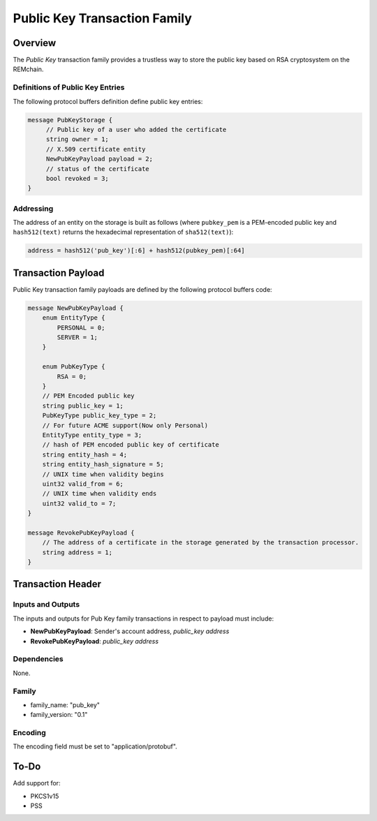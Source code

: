 ******************************
Public Key Transaction Family
******************************

Overview
========

The *Public Key* transaction family provides a trustless way to store the public key based on RSA cryptosystem on the REMchain.

Definitions of Public Key Entries
---------------------------------

The following protocol buffers definition define public key entries:

.. code-block:: protobuf

    message PubKeyStorage {
         // Public key of a user who added the certificate
         string owner = 1;
         // X.509 certificate entity
         NewPubKeyPayload payload = 2;
         // status of the certificate
         bool revoked = 3;
    }

Addressing
----------

The address of an entity on the storage is built as follows (where ``pubkey_pem`` is a PEM-encoded public key and
``hash512(text)`` returns the hexadecimal representation of ``sha512(text)``):

.. code-block:: python

    address = hash512('pub_key')[:6] + hash512(pubkey_pem)[:64]


Transaction Payload
===================

Public Key transaction family payloads are defined by the following protocol
buffers code:

.. code-block:: protobuf

    message NewPubKeyPayload {
        enum EntityType {
            PERSONAL = 0;
            SERVER = 1;
        }

        enum PubKeyType {
            RSA = 0;
        }
        // PEM Encoded public key
        string public_key = 1;
        PubKeyType public_key_type = 2;
        // For future ACME support(Now only Personal)
        EntityType entity_type = 3;
        // hash of PEM encoded public key of certificate
        string entity_hash = 4;
        string entity_hash_signature = 5;
        // UNIX time when validity begins
        uint32 valid_from = 6;
        // UNIX time when validity ends
        uint32 valid_to = 7;
    }

    message RevokePubKeyPayload {
        // The address of a certificate in the storage generated by the transaction processor.
        string address = 1;
    }


Transaction Header
==================

Inputs and Outputs
------------------

The inputs and outputs for Pub Key family transactions in respect to payload must include:

* **NewPubKeyPayload**: Sender's account address, *public_key address*
* **RevokePubKeyPayload**: *public_key address*

Dependencies
------------

None.

Family
------

- family_name: "pub_key"
- family_version: "0.1"

Encoding
--------

The encoding field must be set to "application/protobuf".


To-Do
=========

Add support for:

* PKCS1v15
* PSS
